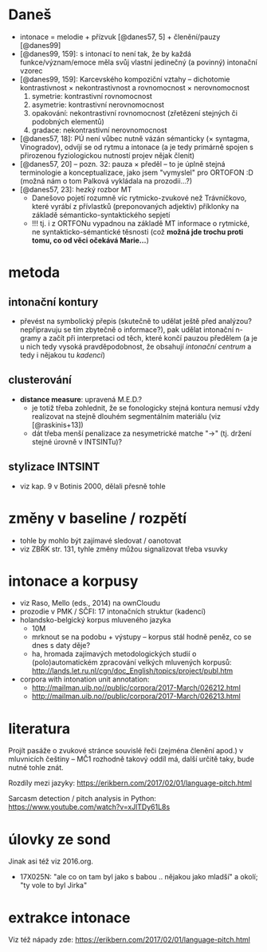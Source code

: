 * Daneš

- intonace = melodie + přízvuk [@danes57, 5] + členění/pauzy [@danes99]
- [@danes99, 159]: s intonací to není tak, že by každá funkce/význam/emoce
  měla svůj vlastní jedinečný (a povinný) intonační vzorec
- [@danes99, 159]: Karcevského kompoziční vztahy -- dichotomie
  kontrastivnost × nekontrastivnost a rovnomocnost × nerovnomocnost
  1. symetrie: kontrastivní rovnomocnost
  2. asymetrie: kontrastivní nerovnomocnost
  3. opakování: nekontrastivní rovnomocnost (zřetězení stejných či podobných
      elementů)
  4. gradace: nekontrastivní nerovnomocnost
- [@danes57, 18]: PÚ není vůbec nutně vázán sémanticky (× syntagma,
  Vinogradov), odvíjí se od rytmu a intonace (a je tedy primárně spojen s
  přirozenou fyziologickou nutností projev nějak členit)
- [@danes57, 20] -- pozn. 32: pauza × předěl -- to je úplně stejná
  terminologie a konceptualizace, jako jsem "vymyslel" pro ORTOFON :D (možná
  nám o tom Palková vykládala na prozodii...?)
- [@danes57, 23]: hezký rozbor MT
  - Danešovo pojetí rozumně víc rytmicko-zvukové než Trávníčkovo, které
    vyrábí z přívlastků (preponovaných adjektiv) příklonky na základě
    sémanticko-syntaktického sepjetí
  - !!! tj. i z ORTFONu vypadnou na základě MT informace o rytmické, ne
    syntakticko-sémantické těsnosti (což *možná jde trochu proti tomu, co
    od věci očekává Marie...*)

* metoda

** intonační kontury

- převést na symbolický přepis (skutečně to udělat ještě před analýzou?
  nepřipravuju se tím zbytečně o informace?), pak udělat intonační n-gramy a
  začít při interpretaci od těch, které končí pauzou předělem (a je u nich
  tedy vysoká pravděpodobnost, že obsahují /intonační centrum/ a tedy i
  nějakou tu /kadenci/)

** clusterování

- *distance measure*: upravená M.E.D.?
  - je totiž třeba zohlednit, že se fonologicky stejná kontura nemusí vždy
    realizovat na stejně dlouhém segmentálním materiálu (viz [@raskinis+13])
  - dát třeba menší penalizace za nesymetrické matche "→" (tj. držení stejné
    úrovně v INTSINTu)?

** stylizace INTSINT

- viz kap. 9 v Botinis 2000, dělali přesně tohle

* změny v baseline / rozpětí

- tohle by mohlo být zajímavé sledovat / oanotovat
- viz ZBŘK str. 131, tyhle změny můžou signalizovat třeba vsuvky

* intonace a korpusy

- viz Raso, Mello (eds., 2014) na ownCloudu
- prozodie v PMK / SČFI: 17 intonačních struktur (kadencí)
- holandsko-belgický korpus mluveného jazyka
  - 10M
  - mrknout se na podobu + výstupy -- korpus stál hodně peněz, co se dnes s
    daty děje?
  - ha, hromada zajímavých metodologických studií o (polo)automatickém
    zpracování velkých mluvených korpusů:
    http://lands.let.ru.nl/cgn/doc_English/topics/project/publ.htm
- corpora with intonation unit annotation:
  - http://mailman.uib.no//public/corpora/2017-March/026212.html
  - http://mailman.uib.no//public/corpora/2017-March/026213.html

* literatura

Projít pasáže o zvukové stránce souvislé řeči (zejména členění apod.) v
mluvnicích češtiny -- MČ1 rozhodně takový oddíl má, další určitě taky, bude
nutné tohle znát.

Rozdíly mezi jazyky: https://erikbern.com/2017/02/01/language-pitch.html

Sarcasm detection / pitch analysis in Python:
https://www.youtube.com/watch?v=xJlTDy61L8s

* úlovky ze sond

Jinak asi též viz 2016.org.

- 17X025N: "ale co on tam byl jako s babou .. nějakou jako mladší" a okolí;
  "ty vole to byl Jirka"

* extrakce intonace

Viz též nápady zde: https://erikbern.com/2017/02/01/language-pitch.html
